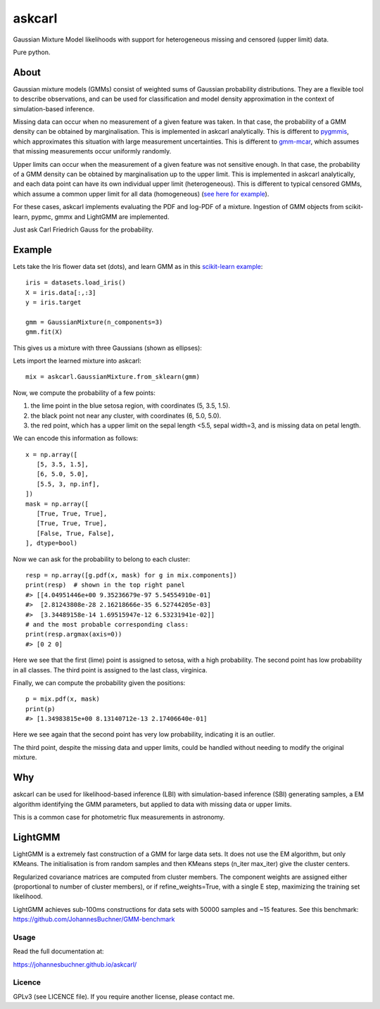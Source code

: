 ========
askcarl
========

Gaussian Mixture Model likelihoods with support for heterogeneous missing and censored (upper limit) data.

Pure python.

.. image:: https://img.shields.io/pypi/v/askcarl.svg
        :target: https://pypi.python.org/pypi/askcarl

.. image:: https://github.com/JohannesBuchner/askcarl/actions/workflows/tests.yml/badge.svg
        :target: https://github.com/JohannesBuchner/askcarl/actions/workflows/tests.yml

.. image:: https://img.shields.io/badge/docs-published-ok.svg
        :target: https://johannesbuchner.github.io/askcarl/
        :alt: Documentation Status

About
-----

Gaussian mixture models (GMMs) consist of 
weighted sums of Gaussian probability distributions.
They are a flexible tool to describe observations, and can be used
for classification and model density approximation in the context of 
simulation-based inference.

Missing data can occur when no measurement of a given feature was taken.
In that case, the probability of a GMM density can be obtained 
by marginalisation.
This is implemented in askcarl analytically.
This is different to `pygmmis <https://github.com/pmelchior/pygmmis>`_,
which approximates this situation with large measurement uncertainties.
This is different to `gmm-mcar <https://github.com/avati/gmm-mcar>`_,
which assumes that missing measurements occur uniformly randomly.

Upper limits can occur when the measurement of a given feature was not
sensitive enough.
In that case, the probability of a GMM density can be obtained by
marginalisation up to the upper limit.
This is implemented in askcarl analytically, and each data point can have
its own individual upper limit (heterogeneous).
This is different to typical censored GMMs, which assume a common 
upper limit for all data (homogeneous) (`see here for example <https://github.com/tranbahien/Truncated-Censored-EM>`_).

For these cases, askcarl implements evaluating the PDF and log-PDF of a mixture.
Ingestion of GMM objects from scikit-learn, pypmc, gmmx and LightGMM are implemented.

Just ask Carl Friedrich Gauss for the probability.

Example
-------

Lets take the Iris flower data set (dots), and learn GMM as in
this `scikit-learn example <https://scikit-learn.org/stable/auto_examples/mixture/plot_gmm_covariances.html>`_::

        iris = datasets.load_iris()
        X = iris.data[:,:3]
        y = iris.target

        gmm = GaussianMixture(n_components=3)
        gmm.fit(X)

This gives us a mixture with three Gaussians (shown as ellipses):

.. image:: iris.png

Lets import the learned mixture into askcarl::

        mix = askcarl.GaussianMixture.from_sklearn(gmm)

Now, we compute the probability of a few points:

1. the lime point in the blue setosa region, with coordinates (5, 3.5, 1.5).
2. the black point not near any cluster, with coordinates (6, 5.0, 5.0).
3. the red point, which has a upper limit on the sepal length <5.5, sepal width=3, and is missing data on petal length.

We can encode this information as follows::

        x = np.array([
           [5, 3.5, 1.5],
           [6, 5.0, 5.0],
           [5.5, 3, np.inf],
        ])
        mask = np.array([
           [True, True, True],
           [True, True, True],
           [False, True, False],
        ], dtype=bool)

Now we can ask for the probability to belong to each cluster::

        resp = np.array([g.pdf(x, mask) for g in mix.components])
        print(resp)  # shown in the top right panel
        #> [[4.04951446e+00 9.35236679e-97 5.54554910e-01]
        #>  [2.81243808e-28 2.16218666e-35 6.52744205e-03]
        #>  [3.34489158e-14 1.69515947e-12 6.53231941e-02]]
        # and the most probable corresponding class:
        print(resp.argmax(axis=0))
        #> [0 2 0]

Here we see that the first (lime) point is assigned to setosa,
with a high probability.
The second point has low probability in all classes.
The third point is assigned to the last class, virginica.

Finally, we can compute the probability given the positions::

        p = mix.pdf(x, mask)
        print(p)
        #> [1.34983815e+00 8.13140712e-13 2.17406640e-01]

Here we see again that the second point has very low probability,
indicating it is an outlier.

The third point, despite the missing data and upper limits, could be 
handled without needing to modify the original mixture.

Why
---

askcarl can be used for likelihood-based inference (LBI) with
simulation-based inference (SBI) generating samples, a EM algorithm
identifying the GMM parameters, but applied to data with missing data or upper limits.

This is a common case for photometric flux measurements in astronomy.

LightGMM
--------

LightGMM is a extremely fast construction of a GMM for large data sets.
It does not use the EM algorithm, but only KMeans.
The initialisation is from random samples and then KMeans steps (n_iter max_iter) give the cluster centers.

Regularized covariance matrices are computed from cluster members. 
The component weights are assigned either
(proportional to number of cluster members),
or if refine_weights=True, with a single E step,
maximizing the training set likelihood.

LightGMM achieves sub-100ms constructions for data sets 
with 50000 samples and ~15 features.
See this benchmark: https://github.com/JohannesBuchner/GMM-benchmark


Usage
^^^^^

Read the full documentation at:

https://johannesbuchner.github.io/askcarl/


Licence
^^^^^^^

GPLv3 (see LICENCE file). If you require another license, please contact me.

